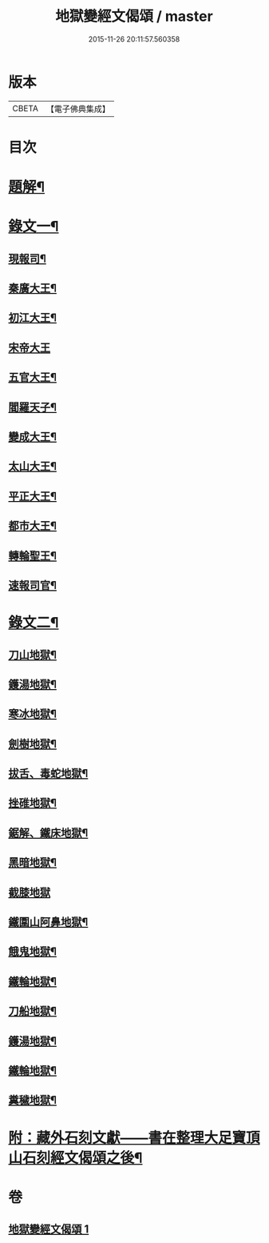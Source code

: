 #+TITLE: 地獄變經文偈頌 / master
#+DATE: 2015-11-26 20:11:57.560358
* 版本
 |     CBETA|【電子佛典集成】|

* 目次
* [[file:KR6v0051_001.txt::001-0321a3][題解¶]]
* [[file:KR6v0051_001.txt::001-0321a11][錄文一¶]]
** [[file:KR6v0051_001.txt::001-0321a15][現報司¶]]
** [[file:KR6v0051_001.txt::001-0321a19][秦廣大王¶]]
** [[file:KR6v0051_001.txt::001-0321a23][初江大王¶]]
** [[file:KR6v0051_001.txt::001-0321a26][宋帝大王]]
** [[file:KR6v0051_001.txt::0322a5][五官大王¶]]
** [[file:KR6v0051_001.txt::0322a9][閻羅天子¶]]
** [[file:KR6v0051_001.txt::0322a13][變成大王¶]]
** [[file:KR6v0051_001.txt::0322a17][太山大王¶]]
** [[file:KR6v0051_001.txt::0322a21][平正大王¶]]
** [[file:KR6v0051_001.txt::0322a25][都市大王¶]]
** [[file:KR6v0051_001.txt::0323a4][轉輪聖王¶]]
** [[file:KR6v0051_001.txt::0323a8][速報司官¶]]
* [[file:KR6v0051_001.txt::0323a14][錄文二¶]]
** [[file:KR6v0051_001.txt::0323a16][刀山地獄¶]]
** [[file:KR6v0051_001.txt::0323a21][鑊湯地獄¶]]
** [[file:KR6v0051_001.txt::0323a26][寒冰地獄¶]]
** [[file:KR6v0051_001.txt::0324a5][劍樹地獄¶]]
** [[file:KR6v0051_001.txt::0324a10][拔舌、毒蛇地獄¶]]
** [[file:KR6v0051_001.txt::0324a22][挫碓地獄¶]]
** [[file:KR6v0051_001.txt::0325a10][鋸解、鐵床地獄¶]]
** [[file:KR6v0051_001.txt::0325a19][黑暗地獄¶]]
** [[file:KR6v0051_001.txt::0325a23][截膝地獄]]
** [[file:KR6v0051_001.txt::0327a2][鐵圍山阿鼻地獄¶]]
** [[file:KR6v0051_001.txt::0327a13][餓鬼地獄¶]]
** [[file:KR6v0051_001.txt::0327a21][鐵輪地獄¶]]
** [[file:KR6v0051_001.txt::0328a4][刀船地獄¶]]
** [[file:KR6v0051_001.txt::0328a16][鑊湯地獄¶]]
** [[file:KR6v0051_001.txt::0328a21][鐵輪地獄¶]]
** [[file:KR6v0051_001.txt::0329a7][糞穢地獄¶]]
* [[file:KR6v0051_001.txt::0331a2][附：藏外石刻文獻——書在整理大足寶頂山石刻經文偈頌之後¶]]
* 卷
** [[file:KR6v0051_001.txt][地獄變經文偈頌 1]]
